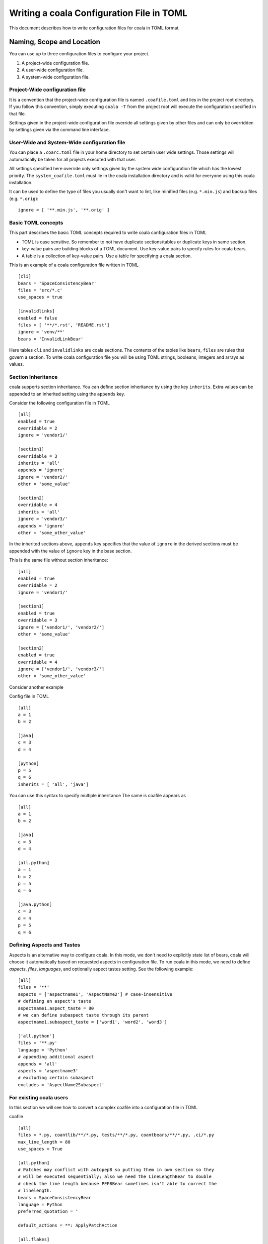 Writing a coala Configuration File in TOML
======================================================

This document describes how to write configuration files for
coala in TOML format.

Naming, Scope and Location
--------------------------

You can use up to three configuration files to configure your project.

1. A project-wide configuration file.
2. A user-wide configuration file.
3. A system-wide configuration file.

Project-Wide configuration file
~~~~~~~~~~~~~~~~~~~~~~~~~~~~~~~~

It is a convention that the project-wide configuration file is named
``.coafile.toml`` and lies in the project root directory.
If you follow this convention, simply executing ``coala -T`` from the
project root will execute the configuration specified in that file.

Settings given in the project-wide configuration file override all settings
given by other files and can only be overridden by settings given via the
command line interface.

User-Wide and System-Wide configuration file
~~~~~~~~~~~~~~~~~~~~~~~~~~~~~~~~~~~~~~~~~~~~

You can place a ``.coarc.toml`` file in your home directory to set certain
user wide settings. Those settings will automatically be taken for all
projects executed with that user.

All settings specified here override only settings given by the system
wide configuration file which has the lowest priority. The
``system_coafile.toml`` must lie in the coala installation directory
and is valid for everyone using this coala installation.

It can be used to define the type of files you usually don't want to lint,
like minified files (e.g. ``*.min.js``) and backup files (e.g. ``*.orig``)::

    ignore = [ '**.min.js', '**.orig' ]

Basic TOML concepts
~~~~~~~~~~~~~~~~~~~~
This part describes the basic TOML concepts required to write coala
configuration files in TOML

- TOML is case sensitive. So remember to not have duplicate sections/tables
  or duplicate keys in same section.
- key-value pairs are building blocks of a TOML document. Use key-value
  pairs to specify rules for coala bears.
- A table is a collection of key-value pairs. Use a table for specifying
  a coala section.

This is an example of a coala configuration file written in TOML ::

    [cli]
    bears = 'SpaceConsistencyBear'
    files = 'src/*.c'
    use_spaces = true

    [invalidlinks]
    enabled = false
    files = [ '**/*.rst', 'README.rst']
    ignore = 'venv/**'
    bears = 'InvalidLinkBear'


Here tables ``cli`` and ``invalidlinks`` are coala sections.
The contents of the tables like ``bears``, ``files`` are rules
that govern a section. To write coala configuration file you will
be using TOML strings, booleans, integers and arrays as values.

Section Inheritance
~~~~~~~~~~~~~~~~~~~~
coala supports section inheritance. You can define section inheritance
by using the key ``inherits``.
Extra values can be appended to an inherited setting using the ``appends`` key.

Consider the following configuration file in TOML ::

  [all]
  enabled = true
  overridable = 2
  ignore = 'vendor1/'

  [section1]
  overridable = 3
  inherits = 'all'
  appends = 'ignore'
  ignore = 'vendor2/'
  other = 'some_value'

  [section2]
  overridable = 4
  inherits = 'all'
  ignore = 'vendor3/'
  appends = 'ignore'
  other = 'some_other_value'


In the inherited sections above, ``appends`` key specifies that the value of
``ignore`` in the derived sections must be appended with the value of
``ignore`` key in the base section.

This is the same file without section inheritance::

  [all]
  enabled = true
  overridable = 2
  ignore = 'vendor1/'

  [section1]
  enabled = true
  overridable = 3
  ignore = ['vendor1/', 'vendor2/']
  other = 'some_value'

  [section2]
  enabled = true
  overridable = 4
  ignore = ['vendor1/', 'vendor3/']
  other = 'some_other_value'


Consider another example

Config file in TOML

::

 [all]
 a = 1
 b = 2

 [java]
 c = 3
 d = 4

 [python]
 p = 5
 q = 6
 inherits = [ 'all', 'java']

You can use this syntax to specify multiple inheritance
The same is coafile appears as

::

 [all]
 a = 1
 b = 2

 [java]
 c = 3
 d = 4

 [all.python]
 a = 1
 b = 2
 p = 5
 q = 6

 [java.python]
 c = 3
 d = 4
 p = 5
 q = 6

Defining Aspects and Tastes
~~~~~~~~~~~~~~~~~~~~~~~~~~~

Aspects is an alternative way to configure coala. In this mode, we don't need
to explicitly state list of bears, coala will choose it automatically based on
requested aspects in configuration file. To run coala in this mode, we need to
define `aspects`, `files`, `languages`, and optionally aspect tastes setting.
See the following example::

  [all]
  files = '**'
  aspects = ['aspectname1', 'AspectName2'] # case-insensitive
  # defining an aspect's taste
  aspectname1.aspect_taste = 80
  # we can define subaspect taste through its parent
  aspectname1.subaspect_taste = ['word1', 'word2', 'word3']

  ['all.python']
  files = '**.py'
  language = 'Python'
  # appending additional aspect
  appends = 'all'
  aspects = 'aspectname3'
  # excluding certain subaspect
  excludes = 'AspectName2Subaspect'


For existing coala users
~~~~~~~~~~~~~~~~~~~~~~~~~

In this section we will see how to convert a complex coafile into
a configuration file in TOML

coafile ::

 [all]
 files = *.py, coantlib/**/*.py, tests/**/*.py, coantbears/**/*.py, .ci/*.py
 max_line_length = 80
 use_spaces = True

 [all.python]
 # Patches may conflict with autopep8 so putting them in own section so they
 # will be executed sequentially; also we need the LineLengthBear to double
 # check the line length because PEP8Bear sometimes isn't able to correct the
 # linelength.
 bears = SpaceConsistencyBear
 language = Python
 preferred_quotation = '

 default_actions = **: ApplyPatchAction

 [all.flakes]
 # Do not set default_action to ApplyPatchAction as it may lead to some
 # required imports being removed that might result in coala behaving weirdly.

 default_actions = *: ShowPatchAction

 bears += PyUnusedCodeBear
 language = Python
 remove_all_unused_imports = true

To convert a coafile to configuration file in TOML

- Enclose all string values in quotes
- Use array notation to depict list of strings
- Replace ``[parent_section.inherited_section]]`` with ``[inherited.section]``
  and add ``inherits = parent_section`` as a key-value pair
- Use ``true`` or ``false`` to specify booleans
- Replace ``a += b`` with
  ::

   a = 'b'
   appends = 'a'

- If you are using aspects  ``a:b = 'c'``  in a section named `example`
  then replace
  ``a:b = 'c'`` with ``a.b = 'c'`` or
  ::

   [example.a]
   b = 'c'

Using the above rules we get a configuration file in TOML

::

 [all]
 files = ['*.py', 'coantlib/**/*.py', 'tests/**/*.py', 'coantbears/**/*.py',
         '.ci/*.py']
 max_line_length = 80
 use_spaces = true

 [python]
 # Patches may conflict with autopep8 so putting them in own section so they
 # will be executed sequentially; also we need the LineLengthBear to double
 # check the line length because PEP8Bear sometimes isn't able to correct the
 # linelength.
 inherits = 'all'
 bears = 'SpaceConsistencyBear'
 language = 'Python'
 preferred_quotation = '

 default_actions = '**: ApplyPatchAction'

 [flakes]
 # Do not set default_action to ApplyPatchAction as it may lead to some
 # required imports being removed that might result in coala behaving weirdly.
 inherits = 'all'
 default_actions = '*: ShowPatchAction'

 bears = 'PyUnusedCodeBear'
 appends = 'bears'
 language = 'Python'
 remove_all_unused_imports = true

